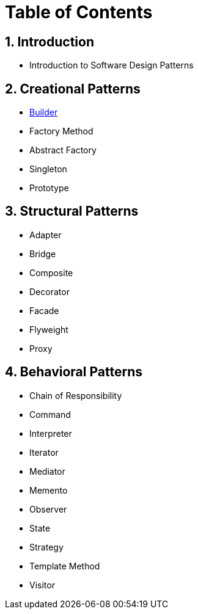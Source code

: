 = Table of Contents

:doctype: book
:sectnums:
:toc: left

== Introduction

* Introduction to Software Design Patterns

== Creational Patterns

* xref:./Builder.adoc[Builder] 
* Factory Method
* Abstract Factory
* Singleton
* Prototype

== Structural Patterns

* Adapter
* Bridge
* Composite
* Decorator
* Facade
* Flyweight
* Proxy

== Behavioral Patterns

* Chain of Responsibility
* Command
* Interpreter
* Iterator
* Mediator
* Memento
* Observer
* State
* Strategy
* Template Method
* Visitor
